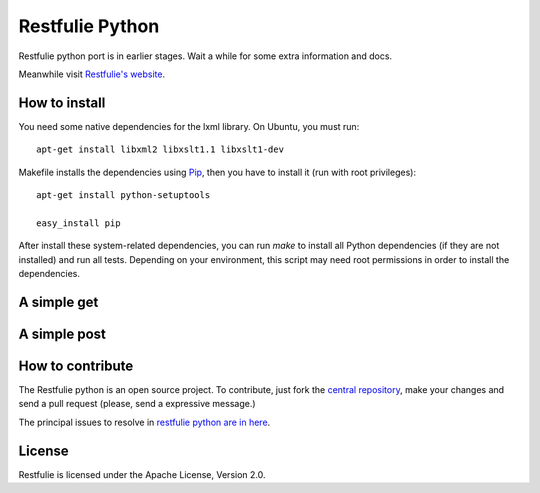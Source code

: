 Restfulie Python
================

Restfulie python port is in earlier stages. Wait a while for some extra information and docs.

Meanwhile visit `Restfulie's website <http://restfulie.caelumobjects.com>`_.

How to install
--------------

You need some native dependencies for the lxml library. On Ubuntu, you must run::

  apt-get install libxml2 libxslt1.1 libxslt1-dev


Makefile installs the dependencies using `Pip <http://pip.openplans.org/>`_, then you have to install it (run with root privileges)::

  apt-get install python-setuptools

  easy_install pip


After install these system-related dependencies, you can run `make` to install all Python dependencies (if they are not installed) and run all tests. Depending on your environment, this script may need root permissions in order to install the dependencies.


A simple get
------------

A simple post
-------------

How to contribute
-----------------

The Restfulie python is an open source project. To contribute, just fork the `central repository <http://github.com/caelum/restfulie-python>`_, make your changes and send a pull request (please, send a expressive message.)

The principal issues to resolve in `restfulie python are in here <http://restfulie.lighthouseapp.com/projects/53571-restfulie-python>`_.

License
-------

Restfulie is licensed under the Apache License, Version 2.0.

